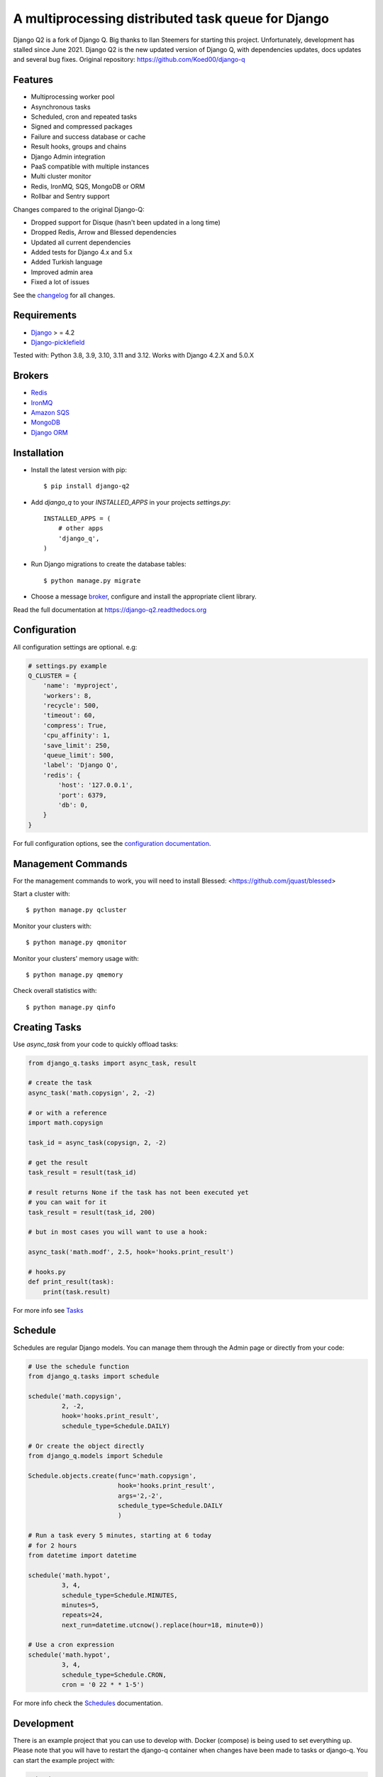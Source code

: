 A multiprocessing distributed task queue for Django
---------------------------------------------------

|image0| |image1| |docs| |downloads|

Django Q2 is a fork of Django Q. Big thanks to Ilan Steemers for starting this project. Unfortunately, development has stalled since June 2021. Django Q2 is the new updated version of Django Q, with dependencies updates, docs updates and several bug fixes. Original repository: https://github.com/Koed00/django-q

Features
~~~~~~~~

-  Multiprocessing worker pool
-  Asynchronous tasks
-  Scheduled, cron and repeated tasks
-  Signed and compressed packages
-  Failure and success database or cache
-  Result hooks, groups and chains
-  Django Admin integration
-  PaaS compatible with multiple instances
-  Multi cluster monitor
-  Redis, IronMQ, SQS, MongoDB or ORM
-  Rollbar and Sentry support

Changes compared to the original Django-Q:

- Dropped support for Disque (hasn't been updated in a long time)
- Dropped Redis, Arrow and Blessed dependencies
- Updated all current dependencies
- Added tests for Django 4.x and 5.x
- Added Turkish language
- Improved admin area
- Fixed a lot of issues

See the `changelog <https://github.com/GDay/django-q2/blob/master/CHANGELOG.md>`__ for all changes.

Requirements
~~~~~~~~~~~~

-  `Django <https://www.djangoproject.com>`__ > = 4.2
-  `Django-picklefield <https://github.com/gintas/django-picklefield>`__

Tested with: Python 3.8, 3.9, 3.10, 3.11 and 3.12. Works with Django 4.2.X and 5.0.X

Brokers
~~~~~~~
- `Redis <https://django-q2.readthedocs.org/en/latest/brokers.html#redis>`__
- `IronMQ <https://django-q2.readthedocs.org/en/latest/brokers.html#ironmq>`__
- `Amazon SQS <https://django-q2.readthedocs.org/en/latest/brokers.html#amazon-sqs>`__
- `MongoDB <https://django-q2.readthedocs.org/en/latest/brokers.html#mongodb>`__
- `Django ORM <https://django-q2.readthedocs.org/en/latest/brokers.html#django-orm>`__

Installation
~~~~~~~~~~~~

-  Install the latest version with pip::

    $ pip install django-q2


-  Add `django_q` to your `INSTALLED_APPS` in your projects `settings.py`::

       INSTALLED_APPS = (
           # other apps
           'django_q',
       )

-  Run Django migrations to create the database tables::

    $ python manage.py migrate

-  Choose a message `broker <https://django-q2.readthedocs.org/en/latest/brokers.html>`__, configure and install the appropriate client library.

Read the full documentation at `https://django-q2.readthedocs.org <https://django-q2.readthedocs.org>`__

Configuration
~~~~~~~~~~~~~

All configuration settings are optional. e.g:

.. code:: python

    # settings.py example
    Q_CLUSTER = {
        'name': 'myproject',
        'workers': 8,
        'recycle': 500,
        'timeout': 60,
        'compress': True,
        'cpu_affinity': 1,
        'save_limit': 250,
        'queue_limit': 500,
        'label': 'Django Q',
        'redis': {
            'host': '127.0.0.1',
            'port': 6379,
            'db': 0,
        }
    }

For full configuration options, see the `configuration documentation <https://django-q2.readthedocs.org/en/latest/configure.html>`__.

Management Commands
~~~~~~~~~~~~~~~~~~~

For the management commands to work, you will need to install Blessed: <https://github.com/jquast/blessed>

Start a cluster with::

    $ python manage.py qcluster

Monitor your clusters with::

    $ python manage.py qmonitor

Monitor your clusters' memory usage with::

    $ python manage.py qmemory

Check overall statistics with::

    $ python manage.py qinfo

Creating Tasks
~~~~~~~~~~~~~~

Use `async_task` from your code to quickly offload tasks:

.. code:: python

    from django_q.tasks import async_task, result

    # create the task
    async_task('math.copysign', 2, -2)

    # or with a reference
    import math.copysign

    task_id = async_task(copysign, 2, -2)

    # get the result
    task_result = result(task_id)

    # result returns None if the task has not been executed yet
    # you can wait for it
    task_result = result(task_id, 200)

    # but in most cases you will want to use a hook:

    async_task('math.modf', 2.5, hook='hooks.print_result')

    # hooks.py
    def print_result(task):
        print(task.result)

For more info see `Tasks <https://django-q2.readthedocs.org/en/latest/tasks.html>`__

Schedule
~~~~~~~~

Schedules are regular Django models. You can manage them through the
Admin page or directly from your code:

.. code:: python

    # Use the schedule function
    from django_q.tasks import schedule

    schedule('math.copysign',
             2, -2,
             hook='hooks.print_result',
             schedule_type=Schedule.DAILY)

    # Or create the object directly
    from django_q.models import Schedule

    Schedule.objects.create(func='math.copysign',
                            hook='hooks.print_result',
                            args='2,-2',
                            schedule_type=Schedule.DAILY
                            )

    # Run a task every 5 minutes, starting at 6 today
    # for 2 hours
    from datetime import datetime

    schedule('math.hypot',
             3, 4,
             schedule_type=Schedule.MINUTES,
             minutes=5,
             repeats=24,
             next_run=datetime.utcnow().replace(hour=18, minute=0))

    # Use a cron expression
    schedule('math.hypot',
             3, 4,
             schedule_type=Schedule.CRON,
             cron = '0 22 * * 1-5')

For more info check the `Schedules <https://django-q2.readthedocs.org/en/latest/schedules.html>`__ documentation.

Development
~~~~~~~~~~~

There is an example project that you can use to develop with. Docker (compose) is being used to set everything up.
Please note that you will have to restart the django-q container when changes have been made to tasks or django-q.
You can start the example project with:

.. code:: bash

    make dev

Create a superuser with:

.. code:: bash

    make createsuperuser

Testing
~~~~~~~

Running tests is easy with docker compose, it will also start the necessary databases. Just run:

.. code:: bash

    make test

Locale
~~~~~~

Currently available in English, German, Turkish, and French.
Translation pull requests are always welcome.

Acknowledgements
~~~~~~~~~~~~~~~~

-  Django Q was inspired by working with
   `Django-RQ <https://github.com/ui/django-rq>`__ and
   `RQ <https://github.com/ui/django-rq>`__
-  Human readable hashes by
   `HumanHash <https://github.com/zacharyvoase/humanhash>`__
-  Redditors feedback at `r/django <https://www.reddit.com/r/django/>`__

-  JetBrains for their `Open Source Support Program <https://www.jetbrains.com/community/opensource>`__

.. |image0| image:: https://github.com/GDay/django-q2/actions/workflows/test.yml/badge.svg?branche=master
   :target: https://github.com/GDay/django-q2/actions?query=workflow%3Atests
.. |image1| image:: https://coveralls.io/repos/github/GDay/django-q2/badge.svg?branch=master
   :target: https://coveralls.io/github/GDay/django-q2?branch=master
.. |docs| image:: https://readthedocs.org/projects/docs/badge/?version=latest
    :alt: Documentation Status
    :scale: 100
    :target: https://django-q2.readthedocs.org/
.. |downloads| image:: https://img.shields.io/pypi/dm/django-q2
   :target: https://img.shields.io/pypi/dm/django-q2
